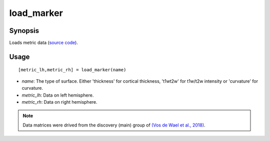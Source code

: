 .. _load_marker_matlab:

=======================
load_marker
=======================

------------------
Synopsis
------------------

Loads metric data (`source code <https://github.com/MICA-MNI/BrainSpace/blob/master/matlab/example_data_loaders/load_marker.m>`_). 

------------------
Usage
------------------

::

   [metric_lh,metric_rh] = load_marker(name)

- *name*: The type of surface. Either 'thickness' for cortical thickness, 't1wt2w' for t1w/t2w intensity or 'curvature' for curvature. 
- *metric_lh*: Data on left hemisphere.
- *metric_rh*: Data on right hemisphere. 

.. note ::
    Data matrices were drived from the discovery (main) group of `(Vos de Wael et
    al., 2018) <https://www.pnas.org/content/115/40/10154.short>`_. 